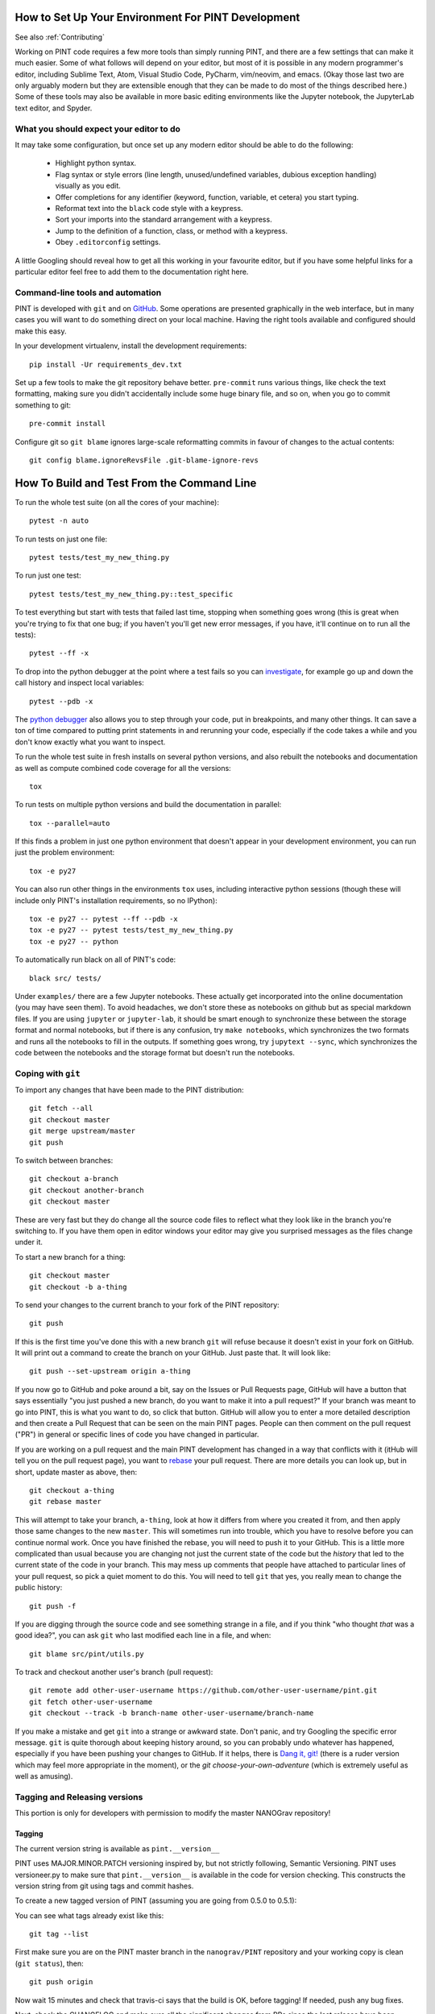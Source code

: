 .. _`Developing PINT`:

How to Set Up Your Environment For PINT Development
===================================================

See also :ref:`Contributing`

Working on PINT code requires a few more tools than simply running PINT, and
there are a few settings that can make it much easier. Some of what follows
will depend on your editor, but most of it is possible in any modern
programmer's editor, including Sublime Text, Atom, Visual Studio Code, PyCharm,
vim/neovim, and emacs. (Okay those last two are only arguably modern but they
are extensible enough that they can be made to do most of the things described
here.) Some of these tools may also be available in more basic editing
environments like the Jupyter notebook, the JupyterLab text editor, and Spyder.

What you should expect your editor to do
----------------------------------------

It may take some configuration, but once set up any modern editor should be
able to do the following:

   - Highlight python syntax.
   - Flag syntax or style errors (line length, unused/undefined variables,
     dubious exception handling) visually as you edit.
   - Offer completions for any identifier (keyword, function, variable, et
     cetera) you start typing.
   - Reformat text into the ``black`` code style with a keypress.
   - Sort your imports into the standard arrangement with a keypress.
   - Jump to the definition of a function, class, or method with a keypress.
   - Obey ``.editorconfig`` settings.

A little Googling should reveal how to get all this working in your favourite
editor, but if you have some helpful links for a particular editor feel free to
add them to the documentation right here.

Command-line tools and automation
---------------------------------

PINT is developed with ``git`` and on GitHub_. Some operations are presented
graphically in the web interface, but in many cases you will want to do
something direct on your local machine. Having the right tools available and
configured should make this easy.


In your development virtualenv, install the development requirements::

   pip install -Ur requirements_dev.txt

Set up a few tools to make the git repository behave better. ``pre-commit``
runs various things, like check the text formatting, making sure you didn't
accidentally include some huge binary file, and so on, when you go to commit
something to git::

   pre-commit install

Configure git so ``git blame`` ignores large-scale reformatting commits in
favour of changes to the actual contents::

   git config blame.ignoreRevsFile .git-blame-ignore-revs

How To Build and Test From the Command Line
===========================================

To run the whole test suite (on all the cores of your machine)::

   pytest -n auto

To run tests on just one file::

   pytest tests/test_my_new_thing.py

To run just one test::

   pytest tests/test_my_new_thing.py::test_specific

To test everything but start with tests that failed last time, stopping when
something goes wrong (this is great when you're trying to fix that one bug; if
you haven't you'll get new error messages, if you have, it'll continue on to
run all the tests)::

   pytest --ff -x

To drop into the python debugger at the point where a test fails so you can
investigate_, for example go up and down the call history and inspect local
variables::

   pytest --pdb -x

The `python debugger`_ also allows you to step through your code, put in
breakpoints, and many other things. It can save a ton of time compared to
putting print statements in and rerunning your code, especially if the code
takes a while and you don't know exactly what you want to inspect.

To run the whole test suite in fresh installs on several python versions, and
also rebuilt the notebooks and documentation as well as compute combined code
coverage for all the versions::

   tox

To run tests on multiple python versions and build
the documentation in parallel::

   tox --parallel=auto

If this finds a problem in just one python environment that doesn't appear in
your development environment, you can run just the problem environment::

   tox -e py27

You can also run other things in the environments ``tox`` uses, including
interactive python sessions (though these will include only PINT's installation
requirements, so no IPython)::

   tox -e py27 -- pytest --ff --pdb -x
   tox -e py27 -- pytest tests/test_my_new_thing.py
   tox -e py27 -- python

To automatically run black on all of PINT's code::

   black src/ tests/

Under ``examples/`` there are a few Jupyter notebooks. These actually get
incorporated into the online documentation (you may have seen them). To avoid
headaches, we don't store these as notebooks on github but as special markdown
files. If you are using ``jupyter`` or ``jupyter-lab``, it should be smart
enough to synchronize these between the storage format and normal notebooks,
but if there is any confusion, try ``make notebooks``, which synchronizes the
two formats and runs all the notebooks to fill in the outputs. If something
goes wrong, try ``jupytext --sync``, which synchronizes the code between the
notebooks and the storage format but doesn't run the notebooks.

Coping with ``git``
-------------------

To import any changes that have been made to the PINT distribution::

   git fetch --all
   git checkout master
   git merge upstream/master
   git push

To switch between branches::

   git checkout a-branch
   git checkout another-branch
   git checkout master

These are very fast but they do change all the source code files to reflect
what they look like in the branch you're switching to. If you have them open in
editor windows your editor may give you surprised messages as the files change
under it.

To start a new branch for a thing::

   git checkout master
   git checkout -b a-thing

To send your changes to the current branch to your fork of the PINT
repository::

   git push

If this is the first time you've done this with a new branch ``git`` will
refuse because it doesn't exist in your fork on GitHub. It will print out a
command to create the branch on your GitHub. Just paste that. It will look
like::

   git push --set-upstream origin a-thing

If you now go to GitHub and poke around a bit, say on the Issues or Pull
Requests page, GitHub will have a button that says essentially "you just pushed
a new branch, do you want to make it into a pull request?" If your branch was
meant to go into PINT, this is what you want to do, so click that button.
GitHub will allow you to enter a more detailed description and then create a
Pull Request that can be seen on the main PINT pages. People can then comment
on the pull request ("PR") in general or specific lines of code you have
changed in particular.

If you are working on a pull request and the main PINT development has changed
in a way that conflicts with it (itHub will tell you on the pull request page),
you want to rebase_ your pull request. There are more details you can look up,
but in short, update master as above, then::

   git checkout a-thing
   git rebase master

This will attempt to take your branch, ``a-thing``, look at how it differs from
where you created it from, and then apply those same changes to the new
``master``. This will sometimes run into trouble, which you have to resolve
before you can continue normal work. Once you have finished the rebase, you
will need to push it to your GitHub. This is a little more complicated than
usual because you are changing not just the current state of the code but the
*history* that led to the current state of the code in your branch. This may
mess up comments that people have attached to particular lines of your pull
request, so pick a quiet moment to do this. You will need to tell ``git`` that
yes, you really mean to change the public history::

   git push -f

If you are digging through the source code and see something strange in a file,
and if you think "who thought *that* was a good idea?", you can ask ``git`` who
last modified each line in a file, and when::

   git blame src/pint/utils.py

To track and checkout another user's branch (pull request)::

   git remote add other-user-username https://github.com/other-user-username/pint.git
   git fetch other-user-username
   git checkout --track -b branch-name other-user-username/branch-name

If you make a mistake and get ``git`` into a strange or awkward state. Don't
panic, and try Googling the specific error message. ``git`` is quite thorough
about keeping history around, so you can probably undo whatever has happened,
especially if you have been pushing your changes to GitHub. If it helps, there
is `Dang it, git!`_ (there is a ruder version which may feel more appropriate
in the moment), or the `git choose-your-own-adventure` (which is extremely
useful as well as amusing).

Tagging and Releasing versions
------------------------------

This portion is only for developers with permission to modify the master NANOGrav repository!

Tagging
'''''''

The current version string is available as ``pint.__version__``

PINT uses MAJOR.MINOR.PATCH versioning inspired by, but not strictly following, Semantic Versioning.
PINT uses versioneer.py to make sure that ``pint.__version__`` is available in the code for version checking.
This constructs the version string from git using tags and commit hashes.

To create a new tagged version of PINT (assuming you are going from 0.5.0 to 0.5.1):

You can see what tags already exist like this::

   git tag --list

First make sure you are on the PINT master branch in the ``nanograv/PINT`` repository and your working copy is clean (``git status``), then::

   git push origin

Now wait 15 minutes and check that travis-ci says that the build is OK, before tagging! 
If needed, push any bug fixes.

Next, check the CHANGELOG and make sure all the significant changes from PRs since the last 
release have been documented.
Then, change the # Unreleased section of the CHANGELOG to the version number you are about 
to tag and commit, but don't yet push.

When tagging, always use "annotated tags" by specifying ``-a``, so do these commands to tag and push::

   git tag -a 0.5.1 -m "PINT version 0.5.1"
   git push origin --tags

Releasing
'''''''''

To release, you need to have your PyPI API token in ``~/.pypirc``.
You must be on a clean, tagged, version of the nanograv/master branch. Then you can just::

   make release

This will build the distribution source and wheel packages and use ``twine`` to upload to PyPI.

Doing this will also trigger conda-forge_ to create a new PR for this release. Once this passes tests, 
it will need to be merged.


As a last step, go to the Releases_ tab on github and Draft a new release.


.. _GitHub: https://github.com/nanograv/PINT
.. _investigate: https://realpython.com/python-debugging-pdb/
.. _`python debugger`: https://docs.python.org/3/library/pdb.html
.. _rebase: https://git-scm.com/book/en/v2/Git-Branching-Rebasing
.. _`Dang it, git!`: https://dangitgit.com/
.. _`git choose-your-own-adventure`: http://sethrobertson.github.io/GitFixUm/fixup.html
.. _conda-forge: https://github.com/conda-forge/pint-pulsar-feedstock
.. _Releases: https://github.com/nanograv/PINT/releases
